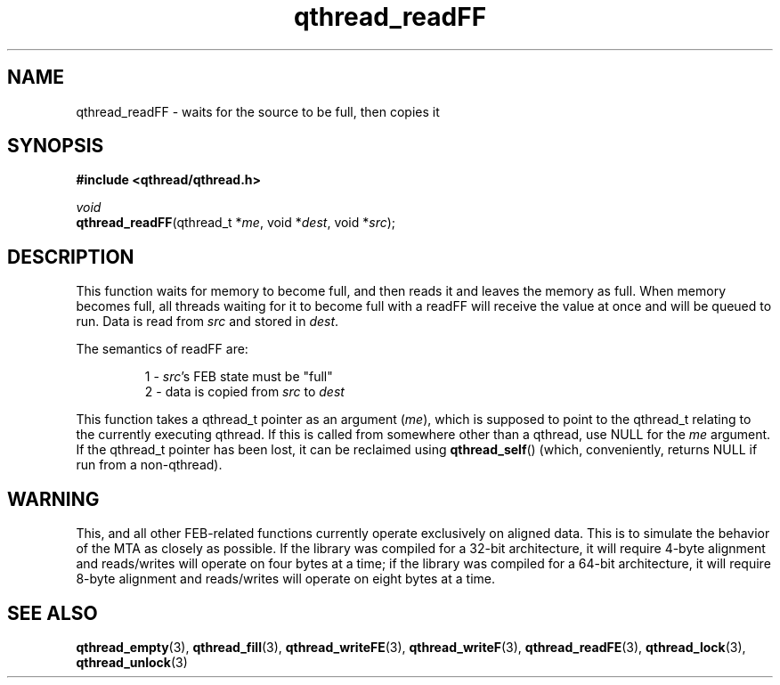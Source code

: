 .TH qthread_readFF 3 "NOVEMBER 2006" libqthread "libqthread"
.SH NAME
qthread_readFF \- waits for the source to be full, then copies it
.SH SYNOPSIS
.B #include <qthread/qthread.h>

.I void
.br
\fBqthread_readFF\fR(qthread_t *\fIme\fR, void *\fIdest\fR, void *\fIsrc\fR);
.SH DESCRIPTION
This function waits for memory to become full, and then reads it and leaves the
memory as full. When memory becomes full, all threads waiting for it to become
full with a readFF will receive the value at once and will be queued to run.
Data is read from \fIsrc\fR and stored in \fIdest\fR.
.PP
The semantics of readFF are:
.RS
.PP
1 - \fIsrc\fR's FEB state must be "full"
.br
2 - data is copied from \fIsrc\fR to \fIdest\fR
.RE
.PP
This function takes a qthread_t pointer as an argument (\fIme\fR), which is
supposed to point to the qthread_t relating to the currently executing qthread.
If this is called from somewhere other than a qthread, use NULL for the
\fIme\fR argument. If the qthread_t pointer has been lost, it can be reclaimed
using \fBqthread_self\fR() (which, conveniently, returns NULL if run from a
non-qthread).
.SH WARNING
This, and all other FEB-related functions currently operate exclusively on
aligned data. This is to simulate the behavior of the MTA as closely as
possible. If the library was compiled for a 32-bit architecture, it will
require 4-byte alignment and reads/writes will operate on four bytes at a time;
if the library was compiled for a 64-bit architecture, it will require 8-byte
alignment and reads/writes will operate on eight bytes at a time.
.SH "SEE ALSO"
.BR qthread_empty (3),
.BR qthread_fill (3),
.BR qthread_writeFE (3),
.BR qthread_writeF (3),
.BR qthread_readFE (3),
.BR qthread_lock (3),
.BR qthread_unlock (3)
